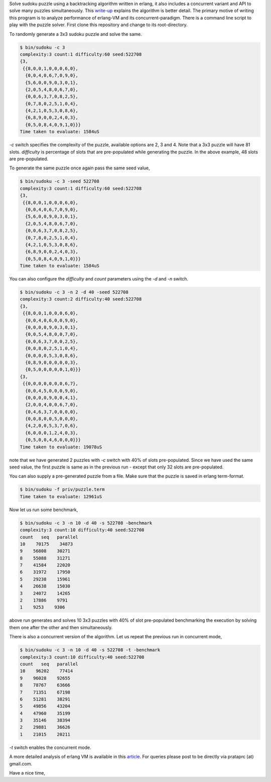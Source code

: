 Solve sudoku puzzle using a backtracking algorithm written in erlang, it also
includes a concurrent variant and API to solve many puzzles simultaneously.
This `write-up <http://prataprc.github.io/sudoku-pathological.html>`_ explains
the algorithm is better detail. The primary motive of writing this program is
to analyze performance of erlang-VM and its concurrent-paradigm. There is a
command line script to play with the puzzle solver. First clone this
repository and change to its root-directory.

To randomly generate a 3x3 sudoku puzzle and solve the same.

.. code-block:: bash

    $ bin/sudoku -c 3
    complexity:3 count:1 difficulty:60 seed:522708
    {3,
     {{8,0,0,1,0,0,0,6,0},
      {0,0,4,0,6,7,0,9,0},
      {5,6,0,0,9,0,3,0,1},
      {2,0,5,4,8,0,6,7,0},
      {0,0,6,3,7,0,8,2,5},
      {0,7,8,0,2,5,1,0,4},
      {4,2,1,0,5,3,0,8,6},
      {6,8,9,0,0,2,4,0,3},
      {0,5,0,8,4,0,9,1,0}}}
    Time taken to evaluate: 1584uS

`-c` switch specifies the complexity of the puzzle, available options are 2, 3
and 4. Note that a 3x3 puzzle will have 81 slots. `difficulty` is percentage
of slots that are pre-populated while generating the puzzle. In the above
example, 48 slots are pre-populated.

To generate the same puzzle once again pass the same seed value,

.. code-block:: bash

    $ bin/sudoku -c 3 -seed 522708
    complexity:3 count:1 difficulty:60 seed:522708
    {3,
     {{8,0,0,1,0,0,0,6,0},
      {0,0,4,0,6,7,0,9,0},
      {5,6,0,0,9,0,3,0,1},
      {2,0,5,4,8,0,6,7,0},
      {0,0,6,3,7,0,8,2,5},
      {0,7,8,0,2,5,1,0,4},
      {4,2,1,0,5,3,0,8,6},
      {6,8,9,0,0,2,4,0,3},
      {0,5,0,8,4,0,9,1,0}}}
    Time taken to evaluate: 1584uS

You can also configure the `difficulty` and `count` parameters using the `-d`
and `-n` switch.

.. code-block:: bash

    $ bin/sudoku -c 3 -n 2 -d 40 -seed 522708
    complexity:3 count:2 difficulty:40 seed:522708
    {3,
     {{8,0,0,1,0,0,0,6,0},
      {0,0,4,0,6,0,0,9,0},
      {0,0,0,0,9,0,3,0,1},
      {0,0,5,4,8,0,0,7,0},
      {0,0,6,3,7,0,0,2,5},
      {0,0,8,0,2,5,1,0,4},
      {0,0,0,0,5,3,0,8,6},
      {0,8,9,0,0,0,0,0,3},
      {0,5,0,0,0,0,0,1,0}}}
    {3,
     {{0,0,0,0,0,0,0,6,7},
      {0,0,4,5,0,0,0,9,0},
      {0,0,0,0,9,0,0,4,1},
      {2,0,0,4,0,0,6,7,0},
      {0,4,6,3,7,0,0,0,0},
      {0,0,8,0,0,5,0,0,0},
      {4,2,0,0,5,3,7,0,6},
      {6,0,0,0,1,2,4,0,3},
      {0,5,0,0,4,6,0,0,0}}}
    Time taken to evaluate: 19078uS

note that we have generated 2 puzzles with `-c` switch with 40% of slots
pre-populated. Since we have used the same seed value, the first puzzle is
same as in the previous run - except that only 32 slots are pre-populated.

You can also supply a pre-generated puzzle from a file. Make sure that the
puzzle is saved in erlang term-format.

.. code-block:: bash

    $ bin/sudoku -f priv/puzzle.term
    Time taken to evaluate: 12961uS

Now let us run some benchmark,

.. code-block:: bash

    $ bin/sudoku -c 3 -n 10 -d 40 -s 522708 -benchmark
    complexity:3 count:10 difficulty:40 seed:522708
    count   seq   parallel
    10    70175    34873
    9    56808    30271
    8    55088    31271
    7    41584    22020
    6    31972    17950
    5    29238    15961
    4    26638    15030
    3    24072    14265
    2    17886    9791
    1    9253    9306

above run generates and solves 10 3x3 puzzles with 40% of slot pre-populated
benchmarking the execution by solving them one after the other and then
simultaneously.

There is also a concurrent version of the algorithm. Let us repeat the
previous run in concurrent mode,

.. code-block:: bash

    $ bin/sudoku -c 3 -n 10 -d 40 -s 522708 -t -benchmark
    complexity:3 count:10 difficulty:40 seed:522708
    count   seq   parallel
    10    96202    77414
    9    96028    92655
    8    78767    63666
    7    71351    67198
    6    51281    38291
    5    49856    43204
    4    47960    35199
    3    35146    38394
    2    29881    36626
    1    21015    20211

`-t` switch enables the concurrent mode.

A more detailed analysis of erlang VM is available in this
`article <http://prataprc.github.io/sudoku-in-erlang.html>`_. For queries
please post to be directly via prataprc (at) gmail.com.

Have a nice time,

